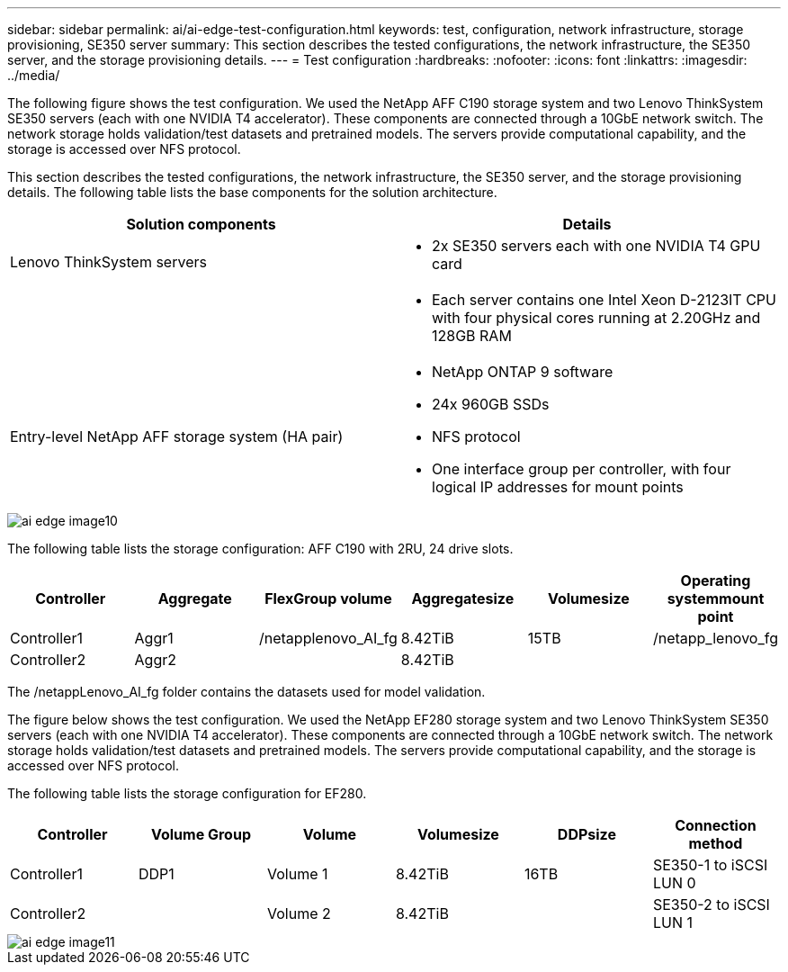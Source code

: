 ---
sidebar: sidebar
permalink: ai/ai-edge-test-configuration.html
keywords: test, configuration, network infrastructure, storage provisioning, SE350 server
summary: This section describes the tested configurations, the network infrastructure, the SE350 server, and the storage provisioning details.
---
= Test configuration
:hardbreaks:
:nofooter:
:icons: font
:linkattrs:
:imagesdir: ../media/

//
// This file was created with NDAC Version 2.0 (August 17, 2020)
//
// 2021-10-18 12:10:22.524349
//

[.lead]
The following figure shows the test configuration. We used the NetApp AFF C190 storage system and two Lenovo ThinkSystem SE350 servers (each with one NVIDIA T4 accelerator). These components are connected through a 10GbE network switch. The network storage holds validation/test datasets and pretrained models. The servers provide computational capability, and the storage is accessed over NFS protocol.

This section describes the tested configurations, the network infrastructure, the SE350 server, and the storage provisioning details. The following table lists the base components for the solution architecture.

|===
|Solution components |Details

|Lenovo ThinkSystem servers
a|* 2x SE350 servers each with one NVIDIA T4 GPU card
|
a|* Each server contains one Intel Xeon D-2123IT CPU with four physical cores running at 2.20GHz and 128GB RAM
|Entry-level NetApp AFF storage system (HA pair)
a|* NetApp ONTAP 9 software
* 24x 960GB SSDs
* NFS protocol
* One interface group per controller, with four logical IP addresses for mount points
|===

image::ai-edge-image10.png[]

The following table lists the storage configuration: AFF C190 with 2RU, 24 drive slots.

|===
|Controller |Aggregate |FlexGroup volume |Aggregatesize |Volumesize |Operating systemmount point

|Controller1
|Aggr1
|/netapplenovo_AI_fg
|8.42TiB
|15TB
|/netapp_lenovo_fg
|Controller2
|Aggr2
|
|8.42TiB
|
|
|===

The /netappLenovo_AI_fg folder contains the datasets used for model validation.

The figure below shows the test configuration. We used the NetApp EF280 storage system and two Lenovo ThinkSystem SE350 servers (each with one NVIDIA T4 accelerator). These components are connected through a 10GbE network switch. The network storage holds validation/test datasets and pretrained models. The servers provide computational capability, and the storage is accessed over NFS protocol.

The following table lists the storage configuration for EF280.

|===
|Controller |Volume Group |Volume |Volumesize |DDPsize |Connection method

|Controller1
|DDP1
|Volume 1
|8.42TiB
|16TB
|SE350-1 to iSCSI LUN 0
|Controller2
|
|Volume 2
|8.42TiB
|
|SE350-2 to iSCSI LUN 1
|===

image::ai-edge-image11.png[]
